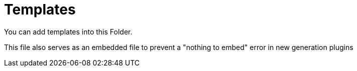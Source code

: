 
= Templates

You can add templates into this Folder. 

This file also serves as an embedded file to prevent a "nothing to embed" error in new generation plugins

